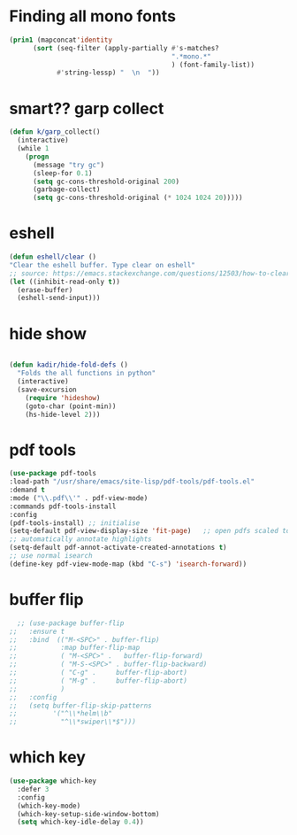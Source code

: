 * Finding all mono fonts

#+begin_src emacs-lisp
  (prin1 (mapconcat'identity
        (sort (seq-filter (apply-partially #'s-matches?
                                           ".*mono.*"
                                           ) (font-family-list))
              #'string-lessp) "  \n  "))
#+end_src
* smart?? garp collect

#+begin_src emacs-lisp
(defun k/garp_collect()
  (interactive)
  (while 1
    (progn
      (message "try gc")
      (sleep-for 0.1)
      (setq gc-cons-threshold-original 200)
      (garbage-collect)
      (setq gc-cons-threshold-original (* 1024 1024 20)))))

#+end_src
* eshell
#+begin_src emacs-lisp
  (defun eshell/clear ()
  "Clear the eshell buffer. Type clear on eshell"
  ;; source: https://emacs.stackexchange.com/questions/12503/how-to-clear-the-eshell
  (let ((inhibit-read-only t))
    (erase-buffer)
    (eshell-send-input)))
#+end_src

* hide show
#+begin_src emacs-lisp

(defun kadir/hide-fold-defs ()
  "Folds the all functions in python"
  (interactive)
  (save-excursion
    (require 'hideshow)
    (goto-char (point-min))
    (hs-hide-level 2)))
#+end_src
* pdf tools
#+BEGIN_SRC emacs-lisp
  (use-package pdf-tools
  :load-path "/usr/share/emacs/site-lisp/pdf-tools/pdf-tools.el"
  :demand t
  :mode ("\\.pdf\\'" . pdf-view-mode)
  :commands pdf-tools-install
  :config
  (pdf-tools-install) ;; initialise
  (setq-default pdf-view-display-size 'fit-page)   ;; open pdfs scaled to fit page
  ;; automatically annotate highlights
  (setq-default pdf-annot-activate-created-annotations t)
  ;; use normal isearch
  (define-key pdf-view-mode-map (kbd "C-s") 'isearch-forward))

#+END_SRC
* buffer flip
#+BEGIN_SRC emacs-lisp
  ;; (use-package buffer-flip
;;   :ensure t
;;   :bind  (("M-<SPC>" . buffer-flip)
;;           :map buffer-flip-map
;;           ( "M-<SPC>" .   buffer-flip-forward)
;;           ( "M-S-<SPC>" . buffer-flip-backward)
;;           ( "C-g" .     buffer-flip-abort)
;;           ( "M-g" .     buffer-flip-abort)
;;           )
;;   :config
;;   (setq buffer-flip-skip-patterns
;;         '("^\\*helm\\b"
;;           "^\\*swiper\\*$")))

#+END_SRC
* which key
#+BEGIN_SRC emacs-lisp
(use-package which-key
  :defer 3
  :config
  (which-key-mode)
  (which-key-setup-side-window-bottom)
  (setq which-key-idle-delay 0.4))

#+END_SRC
